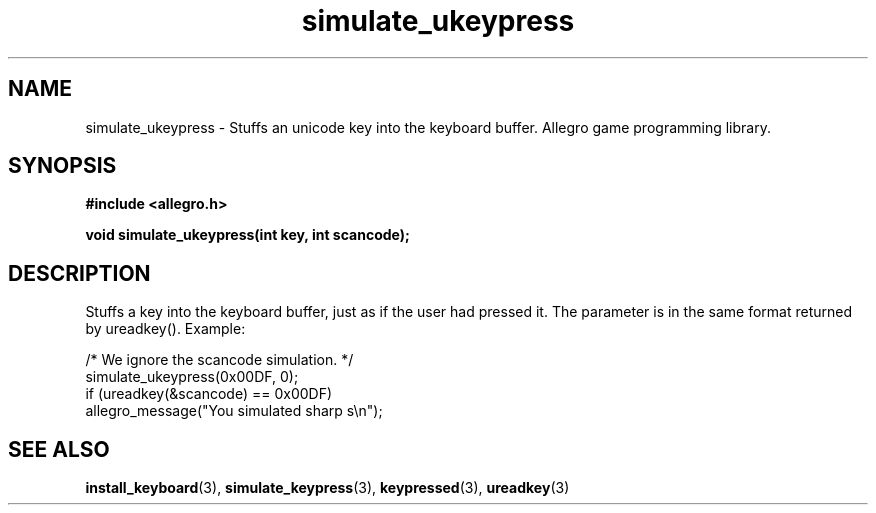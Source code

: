 .\" Generated by the Allegro makedoc utility
.TH simulate_ukeypress 3 "version 4.4.3" "Allegro" "Allegro manual"
.SH NAME
simulate_ukeypress \- Stuffs an unicode key into the keyboard buffer. Allegro game programming library.\&
.SH SYNOPSIS
.B #include <allegro.h>

.sp
.B void simulate_ukeypress(int key, int scancode);
.SH DESCRIPTION
Stuffs a key into the keyboard buffer, just as if the user had pressed 
it. The parameter is in the same format returned by ureadkey(). Example:

.nf
   /* We ignore the scancode simulation. */
   simulate_ukeypress(0x00DF, 0);
   if (ureadkey(&scancode) == 0x00DF)
      allegro_message("You simulated sharp s\\n");
.fi

.SH SEE ALSO
.BR install_keyboard (3),
.BR simulate_keypress (3),
.BR keypressed (3),
.BR ureadkey (3)
